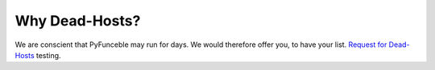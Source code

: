 Why Dead-Hosts?
---------------

We are conscient that PyFunceble may run for days. We would therefore offer 
you, to have your list. `Request for Dead-Hosts`_ testing.

.. _Request for Dead-Hosts: https://github.com/dead-hosts/dev-center/issues/new?template=inclusion-request.md
